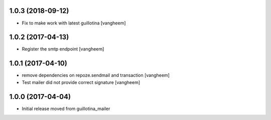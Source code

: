 1.0.3 (2018-09-12)
------------------

- Fix to make work with latest guillotina
  [vangheem]

1.0.2 (2017-04-13)
------------------

- Register the smtp endpoint
  [vangheem]


1.0.1 (2017-04-10)
------------------

- remove dependencies on repoze.sendmail and transaction
  [vangheem]

- Test mailer did not provide correct signature
  [vangheem]


1.0.0 (2017-04-04)
------------------

- Initial release moved from guillotina_mailer
